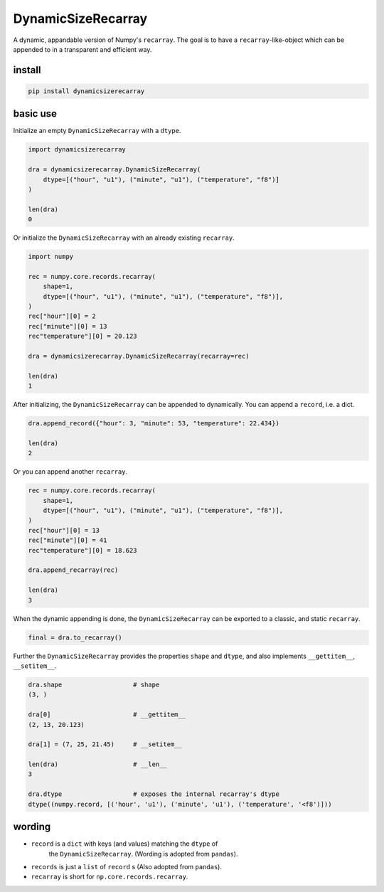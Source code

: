 ###################
DynamicSizeRecarray
###################
|TestStatus| |PyPiStatus| |BlackStyle| |BlackPackStyle| |MITLicenseBadge|

A dynamic, appandable version of Numpy's ``recarray``. The goal is to have a
``recarray``-like-object which can be appended to in a transparent and
efficient way.

*******
install
*******

.. code:: bash

    pip install dynamicsizerecarray


*********
basic use
*********

Initialize an empty ``DynamicSizeRecarray`` with a ``dtype``.

.. code:: python

    import dynamicsizerecarray

    dra = dynamicsizerecarray.DynamicSizeRecarray(
        dtype=[("hour", "u1"), ("minute", "u1"), ("temperature", "f8")]
    )

    len(dra)
    0


Or initialize the ``DynamicSizeRecarray`` with an already existing ``recarray``.

.. code:: python

    import numpy

    rec = numpy.core.records.recarray(
        shape=1,
        dtype=[("hour", "u1"), ("minute", "u1"), ("temperature", "f8")],
    )
    rec["hour"][0] = 2
    rec["minute"][0] = 13
    rec"temperature"][0] = 20.123

    dra = dynamicsizerecarray.DynamicSizeRecarray(recarray=rec)

    len(dra)
    1


After initializing, the ``DynamicSizeRecarray`` can be appended to dynamically.
You can append a ``record``, i.e. a dict.

.. code:: python

    dra.append_record({"hour": 3, "minute": 53, "temperature": 22.434})

    len(dra)
    2


Or you can append another ``recarray``.

.. code:: python

    rec = numpy.core.records.recarray(
        shape=1,
        dtype=[("hour", "u1"), ("minute", "u1"), ("temperature", "f8")],
    )
    rec["hour"][0] = 13
    rec["minute"][0] = 41
    rec"temperature"][0] = 18.623

    dra.append_recarray(rec)

    len(dra)
    3

When the dynamic appending is done, the ``DynamicSizeRecarray`` can be exported
to a classic, and static ``recarray``.

.. code:: python

    final = dra.to_recarray()


Further the ``DynamicSizeRecarray`` provides the properties ``shape`` and
``dtype``, and also implements ``__gettitem__``, ``__setitem__``.

.. code:: python

    dra.shape                   # shape
    (3, )

    dra[0]                      # __gettitem__
    (2, 13, 20.123)

    dra[1] = (7, 25, 21.45)     # __setitem__

    len(dra)                    # __len__
    3

    dra.dtype                   # exposes the internal recarray's dtype
    dtype((numpy.record, [('hour', 'u1'), ('minute', 'u1'), ('temperature', '<f8')]))


*******
wording
*******

- ``record`` is a ``dict`` with keys (and values) matching the ``dtype`` of
    the ``DynamicSizeRecarray``. (Wording is adopted from ``pandas``).

- ``records`` is just a ``list`` of ``record`` s (Also adopted from ``pandas``).

- ``recarray`` is short for ``np.core.records.recarray``.


.. |TestStatus| image:: https://github.com/cherenkov-plenoscope/dynamicsizerecarray/actions/workflows/test.yml/badge.svg?branch=main
    :target: https://github.com/cherenkov-plenoscope/dynamicsizerecarray/actions/workflows/test.yml

.. |PyPiStatus| image:: https://img.shields.io/pypi/v/dynamicsizerecarray
    :target: https://pypi.org/project/dynamicsizerecarray

.. |BlackStyle| image:: https://img.shields.io/badge/code%20style-black-000000.svg
    :target: https://github.com/psf/black

.. |BlackPackStyle| image:: https://img.shields.io/badge/pack%20style-black-000000.svg
    :target: https://github.com/cherenkov-plenoscope/black_pack

.. |MITLicenseBadge| image:: https://img.shields.io/badge/License-MIT-yellow.svg
    :target: https://opensource.org/licenses/MIT
